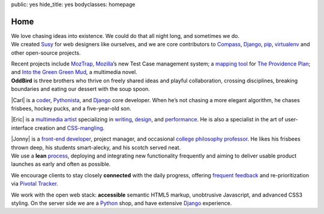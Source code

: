 public: yes
hide_title: yes
bodyclasses: homepage

Home
====

.. container:: intro

  We love chasing ideas into existence.
  We could do that all night long,
  and sometimes we do.

.. container:: projects

  We created Susy_ for web designers like ourselves,
  and we are core contributors to
  Compass_, Django_, pip_, virtualenv_
  and other open-source projects.

  Recent projects include MozTrap_,
  Mozilla_’s new Test Case management system;
  a `mapping tool`_ for `The Providence Plan`_;
  and `Into the Green Green Mud`_,
  a multimedia novel.

.. _Susy: http://susy.oddbird.net/
.. _Compass: http://compass-style.org/
.. _Django: http://djangoproject.com/
.. _pip: http://pip-installer.org/
.. _virtualenv: http://virtualenv.org/
.. _MozTrap: http://moztrap.mozilla.org/
.. _Mozilla: http://mozilla.org/
.. _mapping tool: http://github.com/oddbird/mlt
.. _The Providence Plan: http://provplan.org/
.. _Into the Green Green Mud: http://greengreenmud.com/

.. container:: people

  **OddBird**
  is three brothers
  who thrive on freely shared ideas
  and playful collaboration,
  crossing disciplines,
  breaking boundaries
  and eating our dessert with the soup spoon.

  |Carl|
  is a coder_,
  Pythonista_,
  and Django_ core developer.
  When he’s not chasing a more elegant algorithm,
  he chases frisbees, hockey pucks, and a five-year-old son.

  |Eric|
  is a `multimedia artist`_
  specializing in writing_, design_, and performance_.
  He is also a specialist in the art of
  user-interface creation and CSS-mangling_.

  |Jonny|
  is a `front-end developer`_,
  project manager,
  and occasional `college philosophy professor`_.
  He likes his frisbees thrown deep,
  his students smart-alecky,
  and his scotch served neat.

.. |Carl| raw:: html

  <strong class="vcard"><a href="/authors/carl/" class="fn url">Carl</a></strong>

.. _coder: http://github.com/carljm
.. _Pythonista: http://www.python.org/

.. |Eric| raw:: html

  <strong class="vcard"><a href="/authors/eric/" class="fn url">Eric</a></strong>

.. _multimedia artist: http://eric.andmeyer.com/
.. _writing: http://vicioustrap.com/
.. _design: http://dribbble.com/ericam/
.. _performance: http://teacupgorilla.com/
.. _CSS-mangling: http://github.com/ericam/

.. |Jonny| raw:: html

  <strong class="vcard"><a href="/authors/jonny/" class="fn url">Jonny</a></strong>

.. _front-end developer: http://github.com/jgerigmeyer/
.. _college philosophy professor: http://www.goshen.edu/jonam/

.. container:: process

  We use a **lean** process_,
  deploying and integrating new functionality frequently
  and aiming to deliver usable product launches
  as early and often as possible.

  We encourage clients to stay closely **connected** with the daily progress,
  offering `frequent feedback`_
  and re-prioritization
  via `Pivotal Tracker`_.

  We work with the open web stack:
  **accessible** semantic HTML5 markup,
  unobtrusive Javascript,
  and advanced CSS3 styling.
  On the server side we are a Python_ shop,
  and have extensive Django_ experience.

.. _process: /process/checklist/
.. _frequent feedback: /process/feedback/
.. _Pivotal Tracker: http://pivotaltracker.com/
.. _Python: http://www.python.org/
